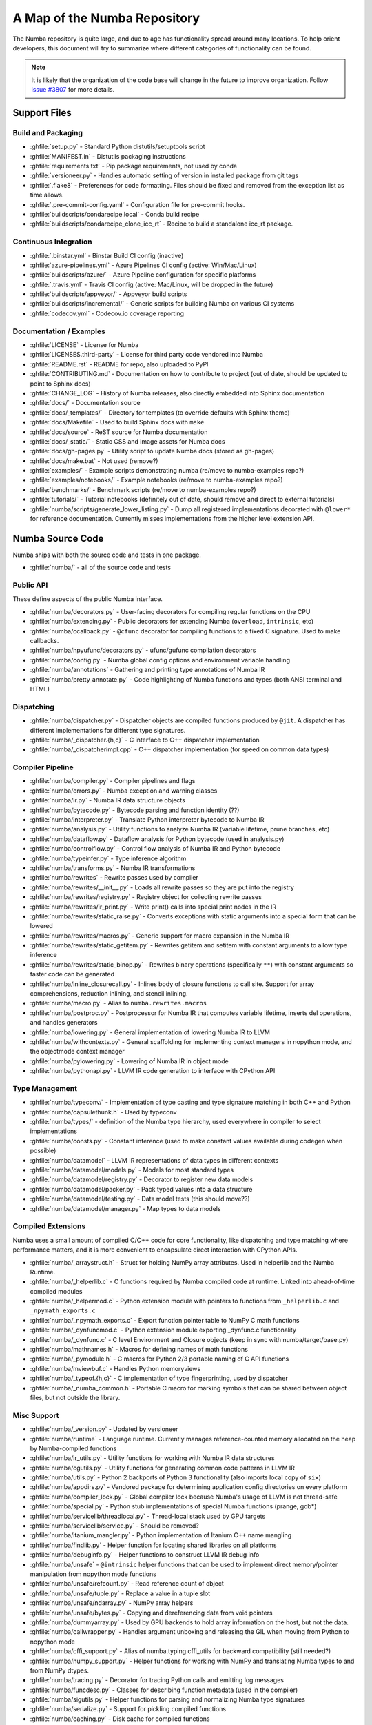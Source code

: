 A Map of the Numba Repository
=============================

The Numba repository is quite large, and due to age has functionality spread
around many locations.  To help orient developers, this document will try to
summarize where different categories of functionality can be found.

.. note::
    It is likely that the organization of the code base will change in the
    future to improve organization.  Follow `issue #3807 <https://github.com/numba/numba/issues/3807>`_
    for more details.


Support Files
-------------

Build and Packaging
'''''''''''''''''''

- :ghfile:`setup.py` - Standard Python distutils/setuptools script
- :ghfile:`MANIFEST.in` - Distutils packaging instructions
- :ghfile:`requirements.txt` - Pip package requirements, not used by conda
- :ghfile:`versioneer.py` - Handles automatic setting of version in
  installed package from git tags
- :ghfile:`.flake8` - Preferences for code formatting.  Files should be
  fixed and removed from the exception list as time allows.
- :ghfile:`.pre-commit-config.yaml` - Configuration file for pre-commit hooks.
- :ghfile:`buildscripts/condarecipe.local` - Conda build recipe
- :ghfile:`buildscripts/condarecipe_clone_icc_rt` - Recipe to build a
  standalone icc_rt package.


Continuous Integration
''''''''''''''''''''''
- :ghfile:`.binstar.yml` - Binstar Build CI config (inactive)
- :ghfile:`azure-pipelines.yml` - Azure Pipelines CI config (active:
  Win/Mac/Linux)
- :ghfile:`buildscripts/azure/` - Azure Pipeline configuration for specific
  platforms
- :ghfile:`.travis.yml` - Travis CI config (active: Mac/Linux, will be
  dropped in the future)
- :ghfile:`buildscripts/appveyor/` - Appveyor build scripts
- :ghfile:`buildscripts/incremental/` - Generic scripts for building Numba
  on various CI systems
- :ghfile:`codecov.yml` - Codecov.io coverage reporting


Documentation / Examples
''''''''''''''''''''''''
- :ghfile:`LICENSE` - License for Numba
- :ghfile:`LICENSES.third-party` - License for third party code vendored
  into Numba
- :ghfile:`README.rst` - README for repo, also uploaded to PyPI
- :ghfile:`CONTRIBUTING.md` - Documentation on how to contribute to project
  (out of date, should be updated to point to Sphinx docs)
- :ghfile:`CHANGE_LOG` - History of Numba releases, also directly embedded
  into Sphinx documentation
- :ghfile:`docs/` - Documentation source
- :ghfile:`docs/_templates/` - Directory for templates (to override defaults
  with Sphinx theme)
- :ghfile:`docs/Makefile` - Used to build Sphinx docs with ``make``
- :ghfile:`docs/source` - ReST source for Numba documentation
- :ghfile:`docs/_static/` - Static CSS and image assets for Numba docs
- :ghfile:`docs/gh-pages.py` - Utility script to update Numba docs (stored
  as gh-pages)
- :ghfile:`docs/make.bat` - Not used (remove?)
- :ghfile:`examples/` - Example scripts demonstrating numba (re/move to
  numba-examples repo?)
- :ghfile:`examples/notebooks/` - Example notebooks (re/move to
  numba-examples repo?)
- :ghfile:`benchmarks/` - Benchmark scripts (re/move to numba-examples
  repo?)
- :ghfile:`tutorials/` - Tutorial notebooks (definitely out of date, should
  remove and direct to external tutorials)
- :ghfile:`numba/scripts/generate_lower_listing.py` - Dump all registered
  implementations decorated with ``@lower*`` for reference
  documentation.  Currently misses implementations from the higher
  level extension API.



Numba Source Code
-----------------

Numba ships with both the source code and tests in one package.

- :ghfile:`numba/` - all of the source code and tests


Public API
''''''''''

These define aspects of the public Numba interface.

- :ghfile:`numba/decorators.py` - User-facing decorators for compiling
  regular functions on the CPU
- :ghfile:`numba/extending.py` - Public decorators for extending Numba
  (``overload``, ``intrinsic``, etc)
- :ghfile:`numba/ccallback.py` - ``@cfunc`` decorator for compiling
  functions to a fixed C signature.  Used to make callbacks.
- :ghfile:`numba/npyufunc/decorators.py` - ufunc/gufunc compilation
  decorators
- :ghfile:`numba/config.py` - Numba global config options and environment
  variable handling
- :ghfile:`numba/annotations` - Gathering and printing type annotations of
  Numba IR
- :ghfile:`numba/pretty_annotate.py` - Code highlighting of Numba functions
  and types (both ANSI terminal and HTML)


Dispatching
'''''''''''

- :ghfile:`numba/dispatcher.py` - Dispatcher objects are compiled functions
  produced by ``@jit``.  A dispatcher has different implementations
  for different type signatures.
- :ghfile:`numba/_dispatcher.{h,c}` - C interface to C++ dispatcher
  implementation
- :ghfile:`numba/_dispatcherimpl.cpp` - C++ dispatcher implementation (for
  speed on common data types)


Compiler Pipeline
'''''''''''''''''

- :ghfile:`numba/compiler.py` - Compiler pipelines and flags
- :ghfile:`numba/errors.py` - Numba exception and warning classes
- :ghfile:`numba/ir.py` - Numba IR data structure objects
- :ghfile:`numba/bytecode.py` - Bytecode parsing and function identity (??)
- :ghfile:`numba/interpreter.py` - Translate Python interpreter bytecode to
  Numba IR
- :ghfile:`numba/analysis.py` - Utility functions to analyze Numba IR
  (variable lifetime, prune branches, etc)
- :ghfile:`numba/dataflow.py` - Dataflow analysis for Python bytecode (used
  in analysis.py)
- :ghfile:`numba/controlflow.py` - Control flow analysis of Numba IR and
  Python bytecode
- :ghfile:`numba/typeinfer.py` - Type inference algorithm
- :ghfile:`numba/transforms.py` - Numba IR transformations
- :ghfile:`numba/rewrites` - Rewrite passes used by compiler
- :ghfile:`numba/rewrites/__init__.py` - Loads all rewrite passes so they
  are put into the registry
- :ghfile:`numba/rewrites/registry.py` - Registry object for collecting
  rewrite passes
- :ghfile:`numba/rewrites/ir_print.py` - Write print() calls into special
  print nodes in the IR
- :ghfile:`numba/rewrites/static_raise.py` - Converts exceptions with static
  arguments into a special form that can be lowered
- :ghfile:`numba/rewrites/macros.py` - Generic support for macro expansion
  in the Numba IR
- :ghfile:`numba/rewrites/static_getitem.py` - Rewrites getitem and setitem
  with constant arguments to allow type inference
- :ghfile:`numba/rewrites/static_binop.py` - Rewrites binary operations
  (specifically ``**``) with constant arguments so faster code can be
  generated
- :ghfile:`numba/inline_closurecall.py` - Inlines body of closure functions
  to call site.  Support for array comprehensions, reduction inlining,
  and stencil inlining.
- :ghfile:`numba/macro.py` - Alias to ``numba.rewrites.macros``
- :ghfile:`numba/postproc.py` - Postprocessor for Numba IR that computes
  variable lifetime, inserts del operations, and handles generators
- :ghfile:`numba/lowering.py` - General implementation of lowering Numba IR
  to LLVM
- :ghfile:`numba/withcontexts.py` - General scaffolding for implementing
  context managers in nopython mode, and the objectmode context
  manager
- :ghfile:`numba/pylowering.py` - Lowering of Numba IR in object mode
- :ghfile:`numba/pythonapi.py` - LLVM IR code generation to interface with
  CPython API


Type Management
'''''''''''''''

- :ghfile:`numba/typeconv/` - Implementation of type casting and type
  signature matching in both C++ and Python
- :ghfile:`numba/capsulethunk.h` - Used by typeconv
- :ghfile:`numba/types/` - definition of the Numba type hierarchy, used
  everywhere in compiler to select implementations
- :ghfile:`numba/consts.py` - Constant inference (used to make constant
  values available during codegen when possible)
- :ghfile:`numba/datamodel` - LLVM IR representations of data types in
  different contexts
- :ghfile:`numba/datamodel/models.py` - Models for most standard types
- :ghfile:`numba/datamodel/registry.py` - Decorator to register new data
  models
- :ghfile:`numba/datamodel/packer.py` - Pack typed values into a data
  structure
- :ghfile:`numba/datamodel/testing.py` - Data model tests (this should
  move??)
- :ghfile:`numba/datamodel/manager.py` - Map types to data models


Compiled Extensions
'''''''''''''''''''

Numba uses a small amount of compiled C/C++ code for core
functionality, like dispatching and type matching where performance
matters, and it is more convenient to encapsulate direct interaction
with CPython APIs.

- :ghfile:`numba/_arraystruct.h` - Struct for holding NumPy array
  attributes.  Used in helperlib and the Numba Runtime.
- :ghfile:`numba/_helperlib.c` - C functions required by Numba compiled code
  at runtime.  Linked into ahead-of-time compiled modules
- :ghfile:`numba/_helpermod.c` - Python extension module with pointers to
  functions from ``_helperlib.c`` and ``_npymath_exports.c``
- :ghfile:`numba/_npymath_exports.c` - Export function pointer table to
  NumPy C math functions
- :ghfile:`numba/_dynfuncmod.c` - Python extension module exporting
  _dynfunc.c functionality
- :ghfile:`numba/_dynfunc.c` - C level Environment and Closure objects (keep
  in sync with numba/target/base.py)
- :ghfile:`numba/mathnames.h` - Macros for defining names of math functions
- :ghfile:`numba/_pymodule.h` - C macros for Python 2/3 portable naming of C
  API functions
- :ghfile:`numba/mviewbuf.c` - Handles Python memoryviews
- :ghfile:`numba/_typeof.{h,c}` - C implementation of type fingerprinting,
  used by dispatcher
- :ghfile:`numba/_numba_common.h` - Portable C macro for marking symbols
  that can be shared between object files, but not outside the
  library.



Misc Support
''''''''''''

- :ghfile:`numba/_version.py` - Updated by versioneer
- :ghfile:`numba/runtime` - Language runtime.  Currently manages
  reference-counted memory allocated on the heap by Numba-compiled
  functions
- :ghfile:`numba/ir_utils.py` - Utility functions for working with Numba IR
  data structures
- :ghfile:`numba/cgutils.py` - Utility functions for generating common code
  patterns in LLVM IR
- :ghfile:`numba/utils.py` - Python 2 backports of Python 3 functionality
  (also imports local copy of ``six``)
- :ghfile:`numba/appdirs.py` - Vendored package for determining application
  config directories on every platform
- :ghfile:`numba/compiler_lock.py` - Global compiler lock because Numba's usage
  of LLVM is not thread-safe
- :ghfile:`numba/special.py` - Python stub implementations of special Numba
  functions (prange, gdb*)
- :ghfile:`numba/servicelib/threadlocal.py` - Thread-local stack used by GPU
  targets
- :ghfile:`numba/servicelib/service.py` - Should be removed?
- :ghfile:`numba/itanium_mangler.py` - Python implementation of Itanium C++
  name mangling
- :ghfile:`numba/findlib.py` - Helper function for locating shared libraries
  on all platforms
- :ghfile:`numba/debuginfo.py` - Helper functions to construct LLVM IR debug
  info
- :ghfile:`numba/unsafe` - ``@intrinsic`` helper functions that can be used
  to implement direct memory/pointer manipulation from nopython mode
  functions
- :ghfile:`numba/unsafe/refcount.py` - Read reference count of object
- :ghfile:`numba/unsafe/tuple.py` - Replace a value in a tuple slot
- :ghfile:`numba/unsafe/ndarray.py` - NumPy array helpers
- :ghfile:`numba/unsafe/bytes.py` - Copying and dereferencing data from void
  pointers
- :ghfile:`numba/dummyarray.py` - Used by GPU backends to hold array information
  on the host, but not the data.
- :ghfile:`numba/callwrapper.py` - Handles argument unboxing and releasing
  the GIL when moving from Python to nopython mode
- :ghfile:`numba/cffi_support.py` - Alias of numba.typing.cffi_utils for
  backward compatibility (still needed?)
- :ghfile:`numba/numpy_support.py` - Helper functions for working with NumPy
  and translating Numba types to and from NumPy dtypes.
- :ghfile:`numba/tracing.py` - Decorator for tracing Python calls and
  emitting log messages
- :ghfile:`numba/funcdesc.py` - Classes for describing function metadata
  (used in the compiler)
- :ghfile:`numba/sigutils.py` - Helper functions for parsing and normalizing
  Numba type signatures
- :ghfile:`numba/serialize.py` - Support for pickling compiled functions
- :ghfile:`numba/caching.py` - Disk cache for compiled functions
- :ghfile:`numba/npdatetime.py` - Helper functions for implementing NumPy
  datetime64 support


Core Python Data Types
''''''''''''''''''''''

- :ghfile:`numba/_hashtable.{h,c}` - Adaptation of the Python 3.7 hash table
  implementation
- :ghfile:`numba/cext/dictobject.{h,c}` - C level implementation of typed
  dictionary
- :ghfile:`numba/dictobject.py` - Nopython mode wrapper for typed dictionary
- :ghfile:`numba/cext/listobject.{h,c}` - C level implementation of typed list
- :ghfile:`numba/listobject.py` - Nopython mode wrapper for typed list
- :ghfile:`numba/typedobjectutils.py` - Common utilities for typed dictionary
  and list
- :ghfile:`numba/unicode.py` - Unicode strings (Python 3.5 and later)
- :ghfile:`numba/typed` - Python interfaces to statically typed containers
- :ghfile:`numba/typed/typeddict.py` - Python interface to typed dictionary
- :ghfile:`numba/typed/typedlist.py` - Python interface to typed list
- :ghfile:`numba/jitclass` - Implementation of JIT compilation of Python
  classes
- :ghfile:`numba/generators.py` - Support for lowering Python generators


Math
''''

- :ghfile:`numba/_random.c` - Reimplementation of NumPy / CPython random
  number generator
- :ghfile:`numba/_lapack.c` - Wrappers for calling BLAS and LAPACK functions
  (requires SciPy)


ParallelAccelerator
'''''''''''''''''''

Code transformation passes that extract parallelizable code from
a function and convert it into multithreaded gufunc calls.

- :ghfile:`numba/parfor.py` - General ParallelAccelerator
- :ghfile:`numba/stencil.py` - Stencil function decorator (implemented
  without ParallelAccelerator)
- :ghfile:`numba/stencilparfor.py` - ParallelAccelerator implementation of
  stencil
- :ghfile:`numba/array_analysis.py` - Array analysis passes used in
  ParallelAccelerator


Debugging Support
'''''''''''''''''

- :ghfile:`numba/targets/gdb_hook.py` - Hooks to jump into GDB from nopython
  mode
- :ghfile:`numba/targets/cmdlang.gdb` - Commands to setup GDB for setting
  explicit breakpoints from Python


Type Signatures (CPU)
'''''''''''''''''''''

Some (usually older) Numba supported functionality separates the
declaration of allowed type signatures from the definition of
implementations.  This package contains registries of type signatures
that must be matched during type inference.

- :ghfile:`numba/typing` - Type signature module
- :ghfile:`numba/typing/templates.py` - Base classes for type signature
  templates
- :ghfile:`numba/typing/cmathdecl.py` - Python complex math (``cmath``)
  module
- :ghfile:`numba/typing/bufproto.py` - Interpreting objects supporting the
  buffer protocol
- :ghfile:`numba/typing/mathdecl.py` - Python ``math`` module
- :ghfile:`numba/typing/listdecl.py` - Python lists
- :ghfile:`numba/typing/builtins.py` - Python builtin global functions and
  operators
- :ghfile:`numba/typing/randomdecl.py` - Python and NumPy ``random`` modules
- :ghfile:`numba/typing/setdecl.py` - Python sets
- :ghfile:`numba/typing/npydecl.py` - NumPy ndarray (and operators), NumPy
  functions
- :ghfile:`numba/typing/arraydecl.py` - Python ``array`` module
- :ghfile:`numba/typing/context.py` - Implementation of typing context
  (class that collects methods used in type inference)
- :ghfile:`numba/typing/collections.py` - Generic container operations and
  namedtuples
- :ghfile:`numba/typing/ctypes_utils.py` - Typing ctypes-wrapped function
  pointers
- :ghfile:`numba/typing/enumdecl.py` - Enum types
- :ghfile:`numba/typing/cffi_utils.py` - Typing of CFFI objects
- :ghfile:`numba/typing/typeof.py` - Implementation of typeof operations
  (maps Python object to Numba type)
- :ghfile:`numba/typing/npdatetime.py` - Datetime dtype support for NumPy
  arrays


Target Implementations (CPU)
''''''''''''''''''''''''''''

Implementations of Python / NumPy functions and some data models.
These modules are responsible for generating LLVM IR during lowering.
Note that some of these modules do not have counterparts in the typing
package because newer Numba extension APIs (like overload) allow
typing and implementation to be specified together.

- :ghfile:`numba/targets` - Implementations of compilable operations
- :ghfile:`numba/targets/cpu.py` - Context for code gen on CPU
- :ghfile:`numba/targets/base.py` - Base class for all target contexts
- :ghfile:`numba/targets/codegen.py` - Driver for code generation
- :ghfile:`numba/targets/boxing.py` - Boxing and unboxing for most data
  types
- :ghfile:`numba/targets/intrinsics.py` - Utilities for converting LLVM
  intrinsics to other math calls
- :ghfile:`numba/targets/callconv.py` - Implements different calling
  conventions for Numba-compiled functions
- :ghfile:`numba/targets/iterators.py` - Iterable data types and iterators
- :ghfile:`numba/targets/hashing.py` - Hashing algorithms
- :ghfile:`numba/targets/ufunc_db.py` - Big table mapping types to ufunc
  implementations
- :ghfile:`numba/targets/setobj.py` - Python set type
- :ghfile:`numba/targets/options.py` - Container for options that control
  lowering
- :ghfile:`numba/targets/printimpl.py` - Print function
- :ghfile:`numba/targets/cmathimpl.py` - Python complex math module
- :ghfile:`numba/targets/optional.py` - Special type representing value or
  ``None``
- :ghfile:`numba/targets/tupleobj.py` - Tuples (statically typed as
  immutable struct)
- :ghfile:`numba/targets/mathimpl.py` - Python ``math`` module
- :ghfile:`numba/targets/heapq.py` - Python ``heapq`` module
- :ghfile:`numba/targets/registry.py` - Registry object for collecting
  implementations for a specific target
- :ghfile:`numba/targets/imputils.py` - Helper functions for lowering
- :ghfile:`numba/targets/builtins.py` - Python builtin functions and
  operators
- :ghfile:`numba/targets/externals.py` - Registers external C functions
  needed to link generated code
- :ghfile:`numba/targets/quicksort.py` - Quicksort implementation used with
  list and array objects
- :ghfile:`numba/targets/mergesort.py` - Mergesort implementation used with
  array objects
- :ghfile:`numba/targets/randomimpl.py` - Python and NumPy ``random``
  modules
- :ghfile:`numba/targets/npyimpl.py` - Implementations of most NumPy ufuncs
- :ghfile:`numba/targets/slicing.py` - Slice objects, and index calculations
  used in slicing
- :ghfile:`numba/targets/numbers.py` - Numeric values (int, float, etc)
- :ghfile:`numba/targets/listobj.py` - Python lists
- :ghfile:`numba/targets/fastmathpass.py` - Rewrite pass to add fastmath
  attributes to function call sites and binary operations
- :ghfile:`numba/targets/removerefctpass.py` - Rewrite pass to remove
  unnecessary incref/decref pairs
- :ghfile:`numba/targets/cffiimpl.py` - CFFI functions
- :ghfile:`numba/targets/descriptors.py` - empty base class for all target
  descriptors (is this needed?)
- :ghfile:`numba/targets/arraymath.py` - Math operations on arrays (both
  Python and NumPy)
- :ghfile:`numba/targets/linalg.py` - NumPy linear algebra operations
- :ghfile:`numba/targets/rangeobj.py` - Python `range` objects
- :ghfile:`numba/targets/npyfuncs.py` - Kernels used in generating some
  NumPy ufuncs
- :ghfile:`numba/targets/arrayobj.py` - Array operations (both NumPy and
  buffer protocol)
- :ghfile:`numba/targets/enumimpl.py` - Enum objects
- :ghfile:`numba/targets/polynomial.py` - ``numpy.roots`` function
- :ghfile:`numba/targets/npdatetime.py` - NumPy datetime operations


Ufunc Compiler and Runtime
''''''''''''''''''''''''''

- :ghfile:`numba/npyufunc` - ufunc compiler implementation
- :ghfile:`numba/npyufunc/_internal.{h,c}` - Python extension module with
  helper functions that use CPython & NumPy C API
- :ghfile:`numba/npyufunc/_ufunc.c` - Used by `_internal.c`
- :ghfile:`numba/npyufunc/deviceufunc.py` - Custom ufunc dispatch for
  non-CPU targets
- :ghfile:`numba/npyufunc/gufunc_scheduler.{h,cpp}` - Schedule work chunks
  to threads
- :ghfile:`numba/npyufunc/dufunc.py` - Special ufunc that can compile new
  implementations at call time
- :ghfile:`numba/npyufunc/ufuncbuilder.py` - Top-level orchestration of
  ufunc/gufunc compiler pipeline
- :ghfile:`numba/npyufunc/sigparse.py` - Parser for generalized ufunc
  indexing signatures
- :ghfile:`numba/npyufunc/parfor.py` - gufunc lowering for
  ParallelAccelerator
- :ghfile:`numba/npyufunc/parallel.py` - Codegen for ``parallel`` target
- :ghfile:`numba/npyufunc/array_exprs.py` - Rewrite pass for turning array
  expressions in regular functions into ufuncs
- :ghfile:`numba/npyufunc/wrappers.py` - Wrap scalar function kernel with
  loops
- :ghfile:`numba/npyufunc/workqueue.{h,c}` - Threading backend based on
  pthreads/Windows threads and queues
- :ghfile:`numba/npyufunc/omppool.cpp` - Threading backend based on OpenMP
- :ghfile:`numba/npyufunc/tbbpool.cpp` - Threading backend based on TBB



Unit Tests (CPU)
''''''''''''''''

CPU unit tests (GPU target unit tests listed in later sections

- :ghfile:`runtests.py` - Convenience script that launches test runner and
  turns on full compiler tracebacks
- :ghfile:`run_coverage.py` - Runs test suite with coverage tracking enabled
- :ghfile:`.coveragerc` - Coverage.py configuration
- :ghfile:`numba/runtests.py` - Entry point to unittest runner
- :ghfile:`numba/_runtests.py` - Implementation of custom test runner
  command line interface
- :ghfile:`numba/tests/test_*` - Test cases
- :ghfile:`numba/tests/*_usecases.py` - Python functions compiled by some
  unit tests
- :ghfile:`numba/tests/support.py` - Helper functions for testing and
  special TestCase implementation
- :ghfile:`numba/tests/dummy_module.py` - Module used in
  ``test_dispatcher.py``
- :ghfile:`numba/tests/npyufunc` - ufunc / gufunc compiler tests
- :ghfile:`numba/unittest_support.py` - Import instead of unittest to handle
  portability issues
- :ghfile:`numba/testing` - Support code for testing
- :ghfile:`numba/testing/loader.py` - Find tests on disk
- :ghfile:`numba/testing/notebook.py` - Support for testing notebooks
- :ghfile:`numba/testing/main.py` - Numba test runner


Command Line Utilities
''''''''''''''''''''''
- :ghfile:`bin/numba` - Command line stub, delegates to main in
  ``numba_entry.py``
- :ghfile:`numba/numba_entry.py` - Main function for ``numba`` command line
  tool
- :ghfile:`numba/pycc` - Ahead of time compilation of functions to shared
  library extension
- :ghfile:`numba/pycc/__init__.py` - Main function for ``pycc`` command line
  tool
- :ghfile:`numba/pycc/cc.py` - User-facing API for tagging functions to
  compile ahead of time
- :ghfile:`numba/pycc/compiler.py` - Compiler pipeline for creating
  standalone Python extension modules
- :ghfile:`numba/pycc/llvm_types.py` - Aliases to LLVM data types used by
  ``compiler.py``
- :ghfile:`numba/pycc/pycc` - Stub to call main function.  Is this still
  used?
- :ghfile:`numba/pycc/modulemixin.c` - C file compiled into every compiled
  extension.  Pulls in C source from Numba core that is needed to make
  extension standalone
- :ghfile:`numba/pycc/platform.py` - Portable interface to platform-specific
  compiler toolchains
- :ghfile:`numba/pycc/decorators.py` - Deprecated decorators for tagging
  functions to compile.  Use ``cc.py`` instead.


CUDA GPU Target
'''''''''''''''

Note that the CUDA target does reuse some parts of the CPU target.

- :ghfile:`numba/cuda/` - The implementation of the CUDA (NVIDIA GPU) target
  and associated unit tests
- :ghfile:`numba/cuda/decorators.py` - Compiler decorators for CUDA kernels
  and device functions
- :ghfile:`numba/cuda/dispatcher.py` - Dispatcher for CUDA JIT functions
- :ghfile:`numba/cuda/printimpl.py` - Special implementation of device printing
- :ghfile:`numba/cuda/libdevice.py` - Registers libdevice functions
- :ghfile:`numba/cuda/kernels/` - Custom kernels for reduction and transpose
- :ghfile:`numba/cuda/device_init.py` - Initializes the CUDA target when
  imported
- :ghfile:`numba/cuda/compiler.py` - Compiler pipeline for CUDA target
- :ghfile:`numba/cuda/intrinsic_wrapper.py` - CUDA device intrinsics
  (shuffle, ballot, etc)
- :ghfile:`numba/cuda/initialize.py` - Defered initialization of the CUDA
  device and subsystem.  Called only when user imports ``numba.cuda``
- :ghfile:`numba/cuda/simulator_init.py` - Initalizes the CUDA simulator
  subsystem (only when user requests it with env var)
- :ghfile:`numba/cuda/random.py` - Implementation of random number generator
- :ghfile:`numba/cuda/api.py` - User facing APIs imported into ``numba.cuda.*``
- :ghfile:`numba/cuda/stubs.py` - Python placeholders for functions that
  only can be used in GPU device code
- :ghfile:`numba/cuda/simulator/` - Simulate execution of CUDA kernels in
  Python interpreter
- :ghfile:`numba/cuda/vectorizers.py` - Subclasses of ufunc/gufunc compilers
  for CUDA
- :ghfile:`numba/cuda/args.py` - Management of kernel arguments, including
  host<->device transfers
- :ghfile:`numba/cuda/target.py` - Typing and target contexts for GPU
- :ghfile:`numba/cuda/cudamath.py` - Type signatures for math functions in
  CUDA Python
- :ghfile:`numba/cuda/errors.py` - Validation of kernel launch configuration
- :ghfile:`numba/cuda/nvvmutils.py` - Helper functions for generating
  NVVM-specific IR
- :ghfile:`numba/cuda/testing.py` - Support code for creating CUDA unit
  tests and capturing standard out
- :ghfile:`numba/cuda/cudadecl.py` - Type signatures of CUDA API (threadIdx,
  blockIdx, atomics) in Python on GPU
- :ghfile:`numba/cuda/cudaimpl.py` - Implementations of CUDA API functions
  on GPU
- :ghfile:`numba/cuda/codegen.py` - Code generator object for CUDA target
- :ghfile:`numba/cuda/cudadrv/` - Wrapper around CUDA driver API
- :ghfile:`numba/cuda/tests/` - CUDA unit tests, skipped when CUDA is not
  detected
- :ghfile:`numba/cuda/tests/cudasim/` - Tests of CUDA simulator
- :ghfile:`numba/cuda/tests/nocuda/` - Tests for NVVM functionality when
  CUDA not present
- :ghfile:`numba/cuda/tests/cudapy/` - Tests of compiling Python functions
  for GPU
- :ghfile:`numba/cuda/tests/cudadrv/` - Tests of Python wrapper around CUDA
  API


ROCm GPU Target
'''''''''''''''

Note that the ROCm target does reuse some parts of the CPU target, and
duplicates some code from CUDA target.  A future refactoring could
pull out the common subset of CUDA and ROCm.  An older version of this
target was based on the HSA API, so "hsa" appears in many places.

- :ghfile:`numba/roc` - ROCm GPU target for AMD GPUs
- :ghfile:`numba/roc/descriptor.py` - TargetDescriptor subclass for ROCm
  target
- :ghfile:`numba/roc/enums.py` - Internal constants
- :ghfile:`numba/roc/mathdecl.py` - Declarations of math functions that can
  be used on device
- :ghfile:`numba/roc/mathimpl.py` - Implementations of math functions for
  device
- :ghfile:`numba/roc/compiler.py` - Compiler pipeline for ROCm target
- :ghfile:`numba/roc/hlc` - Wrapper around LLVM interface for AMD GPU
- :ghfile:`numba/roc/initialize.py` - Register ROCm target for ufunc/gufunc
  compiler
- :ghfile:`numba/roc/hsadecl.py` - Type signatures for ROCm device API in
  Python
- :ghfile:`numba/roc/hsaimpl.py` - Implementations of ROCm device API
- :ghfile:`numba/roc/dispatch.py` - ufunc/gufunc dispatcher
- :ghfile:`numba/roc/README.md` - Notes on testing target (should be
  deleted)
- :ghfile:`numba/roc/api.py` - Host API for ROCm actions
- :ghfile:`numba/roc/gcn_occupancy.py` - Heuristic to compute occupancy of
  kernels
- :ghfile:`numba/roc/stubs.py` - Host stubs for device functions
- :ghfile:`numba/roc/vectorizers.py` - Builds ufuncs
- :ghfile:`numba/roc/target.py` - Target and typing contexts
- :ghfile:`numba/roc/hsadrv` - Python wrapper around ROCm (based on HSA)
  driver API calls
- :ghfile:`numba/roc/codegen.py` - Codegen subclass for ROCm target
- :ghfile:`numba/roc/decorators.py` - ``@jit`` decorator for kernels and
  device functions
- :ghfile:`numba/roc/tests` - Unit tests for ROCm target
- :ghfile:`numba/roc/tests/hsapy` - Tests of compiling ROCm kernels written
  in Python syntax
- :ghfile:`numba/roc/tests/hsadrv` - Tests of Python wrapper on platform
  API.
